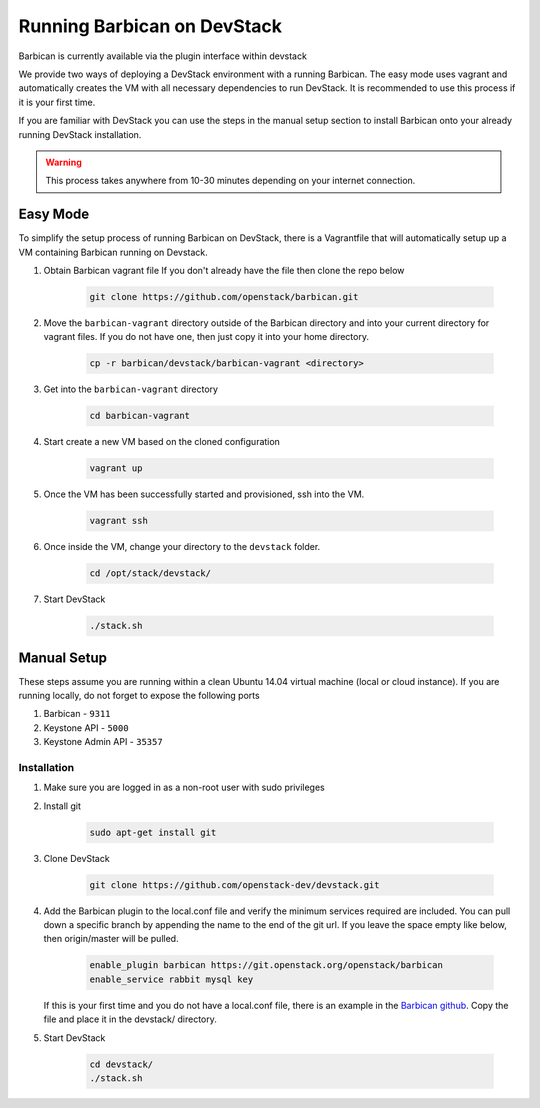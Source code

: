 Running Barbican on DevStack
============================

Barbican is currently available via the plugin interface within devstack

We provide two ways of deploying a DevStack environment with a running
Barbican. The easy mode uses vagrant and automatically creates the VM
with all necessary dependencies to run DevStack. It is recommended to use
this process if it is your first time.

If you are familiar with DevStack you can use the steps in the manual
setup section to install Barbican onto your already running DevStack
installation.

.. warning::

    This process takes anywhere from 10-30 minutes depending on your internet
    connection.


Easy Mode
---------

To simplify the setup process of running Barbican on DevStack, there is a
Vagrantfile that will automatically setup up a VM containing Barbican
running on Devstack.

1. Obtain Barbican vagrant file
   If you don't already have the file then clone the repo below

    .. code-block:: bash

        git clone https://github.com/openstack/barbican.git

2. Move the ``barbican-vagrant`` directory outside of the Barbican directory
   and into your current directory for vagrant files. If you do not have one,
   then just copy it into your home directory.


    .. code-block:: bash

        cp -r barbican/devstack/barbican-vagrant <directory>

3. Get into the ``barbican-vagrant`` directory

    .. code-block:: bash

        cd barbican-vagrant

4. Start create a new VM based on the cloned configuration

    .. code-block:: bash

        vagrant up

5. Once the VM has been successfully started and provisioned, ssh into the VM.

    .. code-block:: bash

        vagrant ssh

6. Once inside the VM, change your directory to the ``devstack`` folder.

    .. code-block:: bash

        cd /opt/stack/devstack/

7. Start DevStack

    .. code-block:: bash

        ./stack.sh


Manual Setup
------------

These steps assume you are running within a clean Ubuntu 14.04 virtual
machine (local or cloud instance). If you are running locally, do not forget
to expose the following ports

#. Barbican - ``9311``
#. Keystone API - ``5000``
#. Keystone Admin API - ``35357``

Installation
^^^^^^^^^^^^

1. Make sure you are logged in as a non-root user with sudo privileges

2. Install git

    .. code-block:: bash

        sudo apt-get install git

3. Clone DevStack

    .. code-block:: bash

        git clone https://github.com/openstack-dev/devstack.git

4. Add the Barbican plugin to the local.conf file and verify the minimum
   services required are included. You can pull down a specific branch by
   appending the name to the end of the git url. If you leave the space empty
   like below, then origin/master will be pulled.

    .. code-block:: ini

        enable_plugin barbican https://git.openstack.org/openstack/barbican
        enable_service rabbit mysql key

   If this is your first time and you do not have a local.conf file, there is
   an example in the `Barbican github
   <https://github.com/openstack/barbican/tree/master/devstack>`_.
   Copy the file and place it in the devstack/ directory.

5. Start DevStack

     .. code-block:: bash

         cd devstack/
         ./stack.sh
